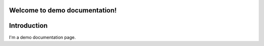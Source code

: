 Welcome to demo documentation!
==============================

Introduction
============

I'm a demo documentation page.
